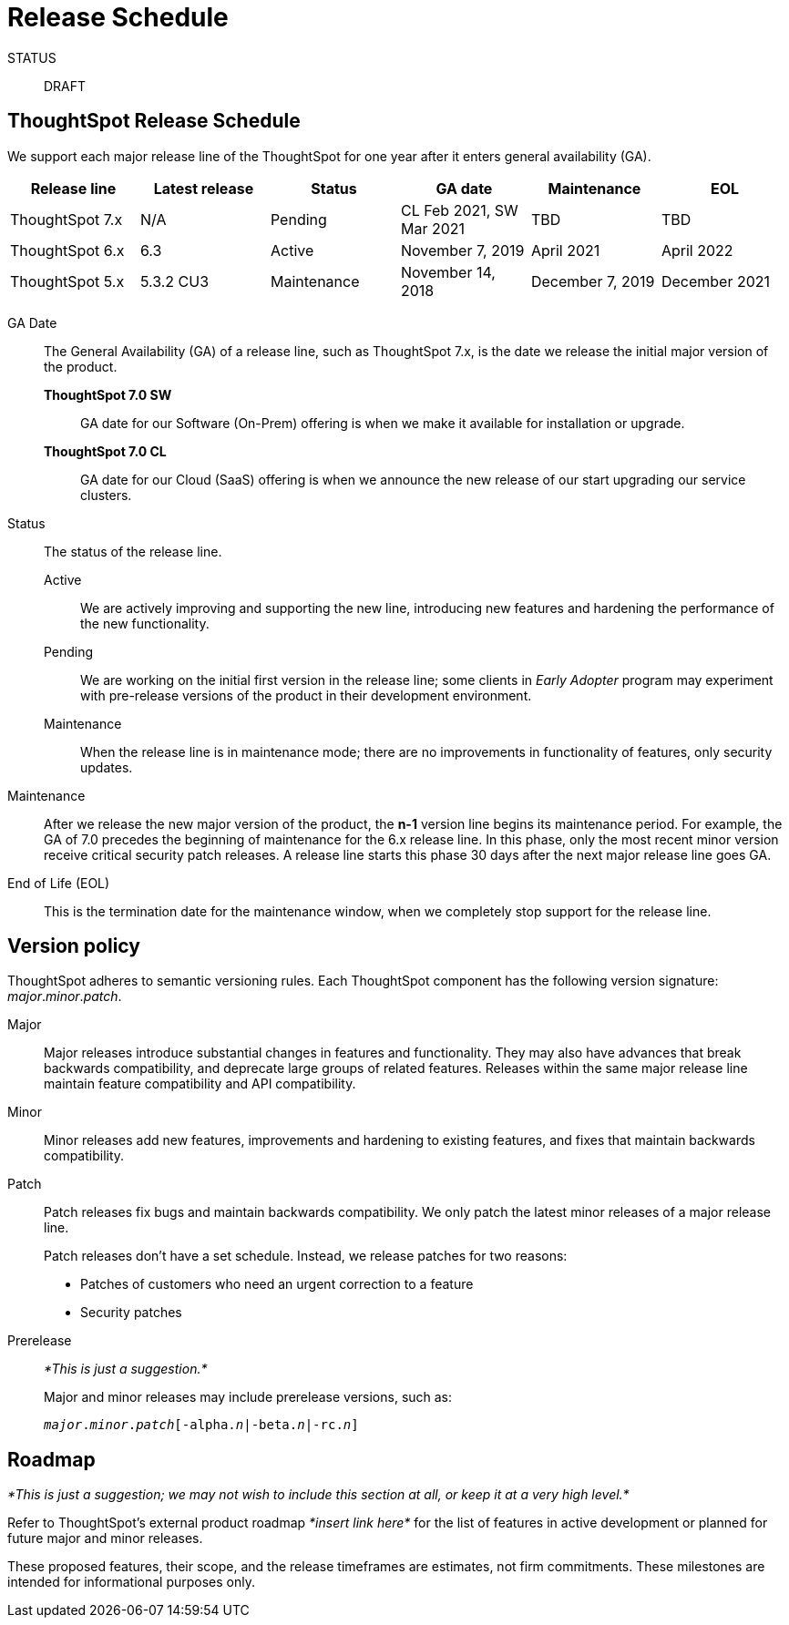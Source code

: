 = Release Schedule
:last_updated: 01/22/2021
:linkattrs:
:experimental:

STATUS:: DRAFT

== ThoughtSpot Release Schedule

We support each major release line of the ThoughtSpot for one year after it enters general availability (GA).

[width="100%","2,2,1,2,2,1",options="header"]
|====================
| Release line | Latest release | Status | GA date | Maintenance | EOL

| ThoughtSpot 7.x
| N/A
| Pending
| CL Feb 2021, SW Mar 2021
| TBD
| TBD

| ThoughtSpot 6.x
| 6.3
| Active
| November 7, 2019
| April 2021
| April 2022

| ThoughtSpot 5.x
| 5.3.2 CU3
| Maintenance
| November 14, 2018
| December 7, 2019
| December 2021
|====================

GA Date::
  The General Availability (GA) of a release line, such as ThoughtSpot 7.x, is the date we release the initial major version of the product.

  *ThoughtSpot 7.0 SW*;; GA date for our Software (On-Prem) offering is when we make it available for installation or upgrade.
  *ThoughtSpot 7.0 CL*;; GA date for our Cloud (SaaS) offering is when we announce the new release of our start upgrading our service clusters.

Status::
  The status of the release line.

  Active;; We are actively improving and supporting the new line, introducing new features and hardening the performance of the new functionality.
  Pending;; We are working on the initial first version in the release line; some clients in _Early Adopter_ program may experiment with pre-release versions of the product in their development environment.
  Maintenance;; When the release line is in maintenance mode; there are no improvements in functionality of features, only security updates.

Maintenance::
  After we release the new major version of the product, the *n-1* version line begins its maintenance period. For example, the GA of 7.0 precedes the beginning of maintenance for the 6.x release line. In this phase, only the most recent minor version receive critical security patch releases. A release line starts this phase 30 days after the next major release line goes GA.

End of Life (EOL)::
  This is the termination date for the maintenance window, when we completely stop support for the release line.

== Version policy

ThoughtSpot adheres to  semantic versioning rules. Each ThoughtSpot component has the following version signature: _major_._minor_._patch_.

Major::
  Major releases introduce substantial changes in features and functionality. They may also have advances that break backwards compatibility, and deprecate large groups of related features. Releases within the same major release line maintain feature compatibility and API compatibility.

Minor::
  Minor releases add new features, improvements and hardening to existing features, and fixes that maintain backwards compatibility.

Patch::
  Patch releases fix bugs and maintain backwards compatibility. We only patch the latest minor releases of a major release line.
+
Patch releases don't have a set schedule. Instead, we release patches for two reasons:
+
* Patches of customers who need an urgent correction to a feature
* Security patches

Prerelease::
  _*This is just a suggestion.*_
+
Major and minor releases may include prerelease versions, such as:
+
`_major_._minor_._patch_[-alpha._n_|-beta._n_|-rc._n_]`
//Prerelease versions will be tagged as next so that the npm client doesn’t prefer a prerelease over a stable version. Once a release candidate (rc) has been thoroughly tested, the stable release will be published.
//

== Roadmap

_*This is just a suggestion; we may not wish to include this section at all, or keep it at a very high level.*_

Refer to ThoughtSpot's external product roadmap _*insert link here*_ for the list of features in active development or planned for future major and minor releases.

These proposed features, their scope, and the release timeframes are estimates, not firm commitments. These milestones are intended for informational purposes only.
